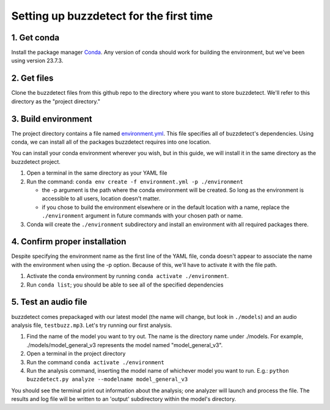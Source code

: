 Setting up buzzdetect for the first time
==========================================

1. Get conda
------------

Install the package manager `Conda <https://conda.io/projects/conda/en/latest/user-guide/install/index.html>`_. Any version of conda should work for building the environment, but we've been using version 23.7.3.

2. Get files
------------

Clone the buzzdetect files from this github repo to the directory where you want to store buzzdetect. We'll refer to this directory as the "project directory."

3. Build environment
--------------------

The project directory contains a file named `environment.yml <https://github.com/OSU-Bee-Lab/BuzzDetect/blob/main/environment.yml>`_. This file specifies all of buzzdetect's dependencies. Using conda, we can install all of the packages buzzdetect requires into one location.

You can install your conda environment wherever you wish, but in this guide, we will install it in the same directory as the buzzdetect project.

1. Open a terminal in the same directory as your YAML file
2. Run the command: ``conda env create -f environment.yml -p ./environment``

   * the -p argument is the path where the conda environment will be created. So long as the environment is accessible to all users, location doesn't matter.
   * if you chose to build the environment elsewhere or in the default location with a name, replace the ``./environment`` argument in future commands with your chosen path or name.

3. Conda will create the ``./environment`` subdirectory and install an environment with all required packages there.

4. Confirm proper installation
-------------------------------

Despite specifying the environment name as the first line of the YAML file, conda doesn't appear to associate the name with the environment when using the -p option. Because of this, we'll have to activate it with the file path.

1. Activate the conda environment by running ``conda activate ./environment``.
2. Run ``conda list``; you should be able to see all of the specified dependencies

5. Test an audio file
---------------------

buzzdetect comes prepackaged with our latest model (the name will change, but look in ``./models``) and an audio analysis file, ``testbuzz.mp3``.
Let's try running our first analysis.

1. Find the name of the model you want to try out. The name is the directory name under ./models. For example, ./models/model_general_v3 represents the model named "model_general_v3".
2. Open a terminal in the project directory
3. Run the command ``conda activate ./environment``
4. Run the analysis command, inserting the model name of whichever model you want to run.
   E.g.: ``python buzzdetect.py analyze --modelname model_general_v3``

You should see the terminal print out information about the analysis; one analyzer will launch and process the file. The results and log file will be written to an 'output' subdirectory within the model's directory.